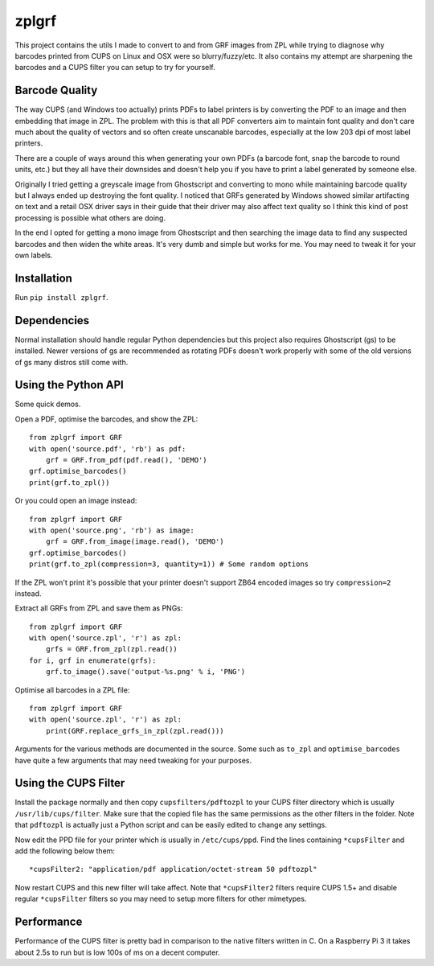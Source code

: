 ======
zplgrf
======

This project contains the utils I made to convert to and from GRF images from ZPL while trying to diagnose why barcodes printed from CUPS on Linux and OSX were so blurry/fuzzy/etc. It also contains my attempt are sharpening the barcodes and a CUPS filter you can setup to try for yourself.


Barcode Quality
===============

The way CUPS (and Windows too actually) prints PDFs to label printers is by converting the PDF to an image and then embedding that image in ZPL. The problem with this is that all PDF converters aim to maintain font quality and don't care much about the quality of vectors and so often create unscanable barcodes, especially at the low 203 dpi of most label printers.

There are a couple of ways around this when generating your own PDFs (a barcode font, snap the barcode to round units, etc.) but they all have their downsides and doesn't help you if you have to print a label generated by someone else.

Originally I tried getting a greyscale image from Ghostscript and converting to mono while maintaining barcode quality but I always ended up destroying the font quality. I noticed that GRFs generated by Windows showed similar artifacting on text and a retail OSX driver says in their guide that their driver may also affect text quality so I think this kind of post processing is possible what others are doing.

In the end I opted for getting a mono image from Ghostscript and then searching the image data to find any suspected barcodes and then widen the white areas. It's very dumb and simple but works for me. You may need to tweak it for your own labels.


Installation
============

Run ``pip install zplgrf``.


Dependencies
============

Normal installation should handle regular Python dependencies but this project also requires Ghostscript (gs) to be installed. Newer versions of gs are recommended as rotating PDFs doesn't work properly with some of the old versions of gs many distros still come with.


Using the Python API
====================

Some quick demos.

Open a PDF, optimise the barcodes, and show the ZPL::


    from zplgrf import GRF
    with open('source.pdf', 'rb') as pdf:
        grf = GRF.from_pdf(pdf.read(), 'DEMO')
    grf.optimise_barcodes()
    print(grf.to_zpl())


Or you could open an image instead::


    from zplgrf import GRF
    with open('source.png', 'rb') as image:
        grf = GRF.from_image(image.read(), 'DEMO')
    grf.optimise_barcodes()
    print(grf.to_zpl(compression=3, quantity=1)) # Some random options


If the ZPL won't print it's possible that your printer doesn't support ZB64 encoded images so try ``compression=2`` instead.

Extract all GRFs from ZPL and save them as PNGs::


    from zplgrf import GRF
    with open('source.zpl', 'r') as zpl:
        grfs = GRF.from_zpl(zpl.read())
    for i, grf in enumerate(grfs):
        grf.to_image().save('output-%s.png' % i, 'PNG')


Optimise all barcodes in a ZPL file::


    from zplgrf import GRF
    with open('source.zpl', 'r') as zpl:
        print(GRF.replace_grfs_in_zpl(zpl.read()))


Arguments for the various methods are documented in the source. Some such as ``to_zpl`` and ``optimise_barcodes`` have quite a few arguments that may need tweaking for your purposes.


Using the CUPS Filter
=====================

Install the package normally and then copy ``cupsfilters/pdftozpl`` to your CUPS filter directory which is usually ``/usr/lib/cups/filter``. Make sure that the copied file has the same permissions as the other filters in the folder. Note that ``pdftozpl`` is actually just a Python script and can be easily edited to change any settings.

Now edit the PPD file for your printer which is usually in ``/etc/cups/ppd``. Find the lines containing ``*cupsFilter`` and add the following below them::


    *cupsFilter2: "application/pdf application/octet-stream 50 pdftozpl"


Now restart CUPS and this new filter will take affect. Note that ``*cupsFilter2`` filters require CUPS 1.5+ and disable regular ``*cupsFilter`` filters so you may need to setup more filters for other mimetypes.


Performance
===========

Performance of the CUPS filter is pretty bad in comparison to the native filters written in C. On a Raspberry Pi 3 it takes about 2.5s to run but is low 100s of ms on a decent computer.
